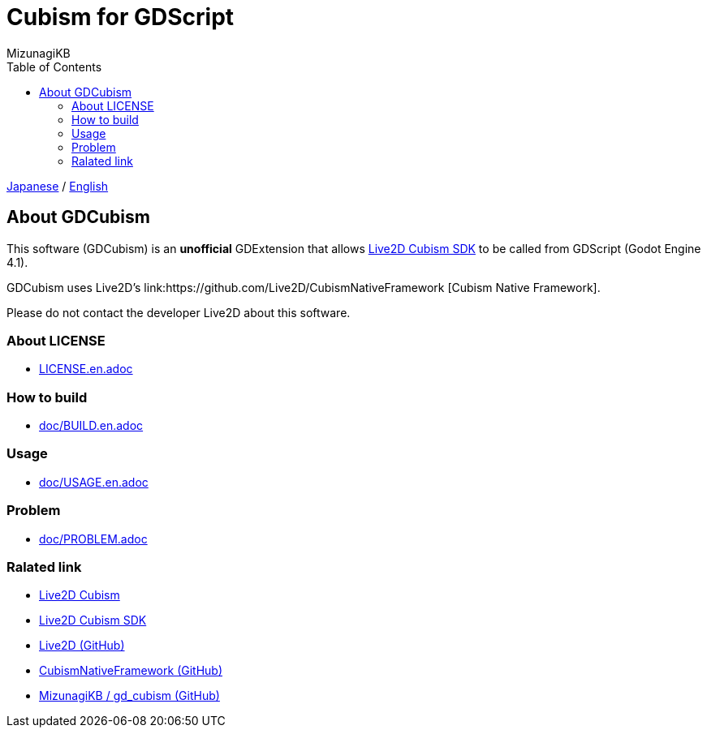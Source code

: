 = Cubism for GDScript
:author: MizunagiKB
:copyright: 2023 MizunagiKB <mizukb@live.jp>
:doctype: book
:toc:
:toclevels: 3
:lang: ja
:encoding: utf-8
:stylesdir: ./doc/res/theme/css
:stylesheet: adoc-golo.css
:source-highlighter: highlight.js
:experimental:
ifndef::env-github[:icons: font]
ifdef::env-github,env-browser[]
endif::[]
ifdef::env-github[]
:caution-caption: :fire:
:important-caption: :exclamation:
:note-caption: :paperclip:
:tip-caption: :bulb:
:warning-caption: :warning:
endif::[]


link:README.adoc[Japanese] / link:README.en.adoc[English]


== About GDCubism

This software (GDCubism) is an **unofficial** GDExtension that allows link:https://www.live2d.com/download/cubism-sdk/[Live2D Cubism SDK] to be called from GDScript (Godot Engine 4.1).

GDCubism uses Live2D's link:https://github.com/Live2D/CubismNativeFramework [Cubism Native Framework].

Please do not contact the developer Live2D about this software.


=== About LICENSE

* link:LICENSE.en.adoc[]


=== How to build

* link:doc/BUILD.en.adoc[]


=== Usage

* link:doc/USAGE.en.adoc[]


=== Problem

* link:doc/PROBLEM.adoc[]


=== Ralated link

* link:https://www.live2d.com/[Live2D Cubism]
* link:https://www.live2d.com/download/cubism-sdk/[Live2D Cubism SDK]
* link:https://github.com/Live2D[Live2D (GitHub)]
* link:https://github.com/Live2D/CubismNativeFramework[CubismNativeFramework (GitHub)]
* link:https://github.com/MizunagiKB/gd_cubism[MizunagiKB / gd_cubism (GitHub)]

